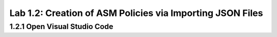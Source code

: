 Lab 1.2: Creation of ASM Policies via Importing JSON Files
=========================================


1.2.1 Open Visual Studio Code
~~~~~~~~~~~~~~~~~~~~~~~~~~~~~~~~~~~~~~~~~~~~~~~~~~~~~



